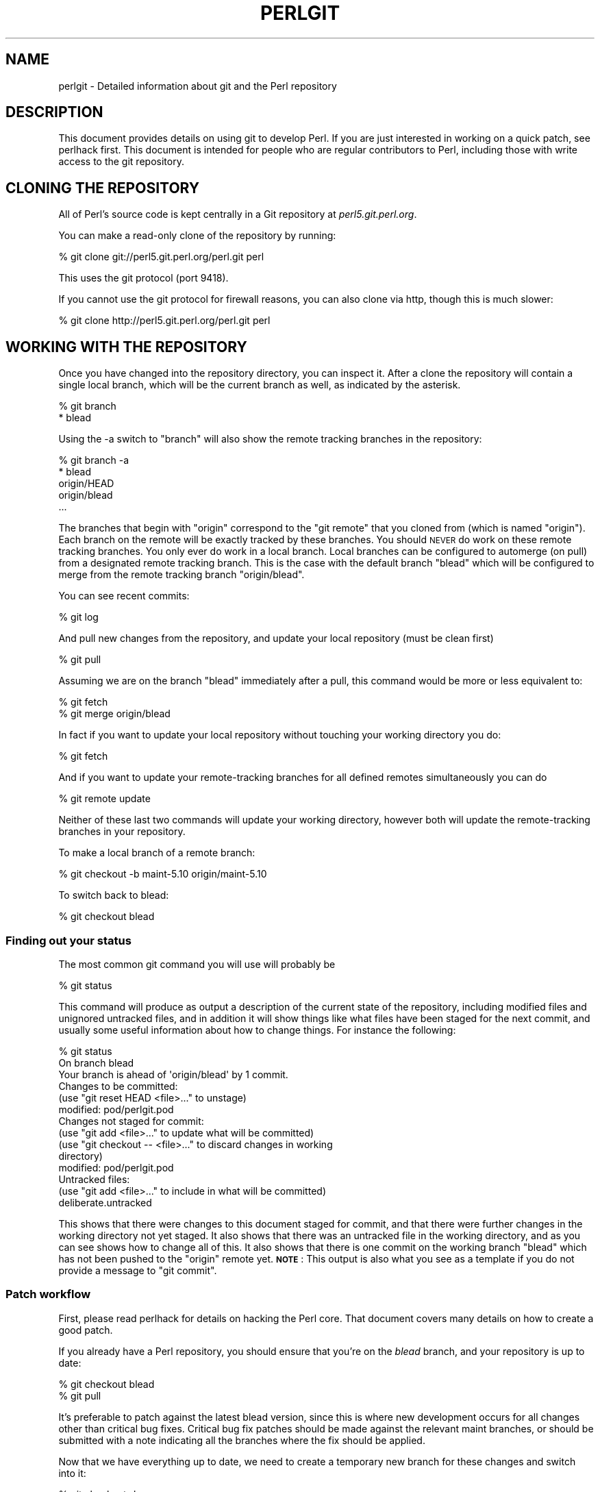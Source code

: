 .\" Automatically generated by Pod::Man 4.09 (Pod::Simple 3.35)
.\"
.\" Standard preamble:
.\" ========================================================================
.de Sp \" Vertical space (when we can't use .PP)
.if t .sp .5v
.if n .sp
..
.de Vb \" Begin verbatim text
.ft CW
.nf
.ne \\$1
..
.de Ve \" End verbatim text
.ft R
.fi
..
.\" Set up some character translations and predefined strings.  \*(-- will
.\" give an unbreakable dash, \*(PI will give pi, \*(L" will give a left
.\" double quote, and \*(R" will give a right double quote.  \*(C+ will
.\" give a nicer C++.  Capital omega is used to do unbreakable dashes and
.\" therefore won't be available.  \*(C` and \*(C' expand to `' in nroff,
.\" nothing in troff, for use with C<>.
.tr \(*W-
.ds C+ C\v'-.1v'\h'-1p'\s-2+\h'-1p'+\s0\v'.1v'\h'-1p'
.ie n \{\
.    ds -- \(*W-
.    ds PI pi
.    if (\n(.H=4u)&(1m=24u) .ds -- \(*W\h'-12u'\(*W\h'-12u'-\" diablo 10 pitch
.    if (\n(.H=4u)&(1m=20u) .ds -- \(*W\h'-12u'\(*W\h'-8u'-\"  diablo 12 pitch
.    ds L" ""
.    ds R" ""
.    ds C` ""
.    ds C' ""
'br\}
.el\{\
.    ds -- \|\(em\|
.    ds PI \(*p
.    ds L" ``
.    ds R" ''
.    ds C`
.    ds C'
'br\}
.\"
.\" Escape single quotes in literal strings from groff's Unicode transform.
.ie \n(.g .ds Aq \(aq
.el       .ds Aq '
.\"
.\" If the F register is >0, we'll generate index entries on stderr for
.\" titles (.TH), headers (.SH), subsections (.SS), items (.Ip), and index
.\" entries marked with X<> in POD.  Of course, you'll have to process the
.\" output yourself in some meaningful fashion.
.\"
.\" Avoid warning from groff about undefined register 'F'.
.de IX
..
.if !\nF .nr F 0
.if \nF>0 \{\
.    de IX
.    tm Index:\\$1\t\\n%\t"\\$2"
..
.    if !\nF==2 \{\
.        nr % 0
.        nr F 2
.    \}
.\}
.\"
.\" Accent mark definitions (@(#)ms.acc 1.5 88/02/08 SMI; from UCB 4.2).
.\" Fear.  Run.  Save yourself.  No user-serviceable parts.
.    \" fudge factors for nroff and troff
.if n \{\
.    ds #H 0
.    ds #V .8m
.    ds #F .3m
.    ds #[ \f1
.    ds #] \fP
.\}
.if t \{\
.    ds #H ((1u-(\\\\n(.fu%2u))*.13m)
.    ds #V .6m
.    ds #F 0
.    ds #[ \&
.    ds #] \&
.\}
.    \" simple accents for nroff and troff
.if n \{\
.    ds ' \&
.    ds ` \&
.    ds ^ \&
.    ds , \&
.    ds ~ ~
.    ds /
.\}
.if t \{\
.    ds ' \\k:\h'-(\\n(.wu*8/10-\*(#H)'\'\h"|\\n:u"
.    ds ` \\k:\h'-(\\n(.wu*8/10-\*(#H)'\`\h'|\\n:u'
.    ds ^ \\k:\h'-(\\n(.wu*10/11-\*(#H)'^\h'|\\n:u'
.    ds , \\k:\h'-(\\n(.wu*8/10)',\h'|\\n:u'
.    ds ~ \\k:\h'-(\\n(.wu-\*(#H-.1m)'~\h'|\\n:u'
.    ds / \\k:\h'-(\\n(.wu*8/10-\*(#H)'\z\(sl\h'|\\n:u'
.\}
.    \" troff and (daisy-wheel) nroff accents
.ds : \\k:\h'-(\\n(.wu*8/10-\*(#H+.1m+\*(#F)'\v'-\*(#V'\z.\h'.2m+\*(#F'.\h'|\\n:u'\v'\*(#V'
.ds 8 \h'\*(#H'\(*b\h'-\*(#H'
.ds o \\k:\h'-(\\n(.wu+\w'\(de'u-\*(#H)/2u'\v'-.3n'\*(#[\z\(de\v'.3n'\h'|\\n:u'\*(#]
.ds d- \h'\*(#H'\(pd\h'-\w'~'u'\v'-.25m'\f2\(hy\fP\v'.25m'\h'-\*(#H'
.ds D- D\\k:\h'-\w'D'u'\v'-.11m'\z\(hy\v'.11m'\h'|\\n:u'
.ds th \*(#[\v'.3m'\s+1I\s-1\v'-.3m'\h'-(\w'I'u*2/3)'\s-1o\s+1\*(#]
.ds Th \*(#[\s+2I\s-2\h'-\w'I'u*3/5'\v'-.3m'o\v'.3m'\*(#]
.ds ae a\h'-(\w'a'u*4/10)'e
.ds Ae A\h'-(\w'A'u*4/10)'E
.    \" corrections for vroff
.if v .ds ~ \\k:\h'-(\\n(.wu*9/10-\*(#H)'\s-2\u~\d\s+2\h'|\\n:u'
.if v .ds ^ \\k:\h'-(\\n(.wu*10/11-\*(#H)'\v'-.4m'^\v'.4m'\h'|\\n:u'
.    \" for low resolution devices (crt and lpr)
.if \n(.H>23 .if \n(.V>19 \
\{\
.    ds : e
.    ds 8 ss
.    ds o a
.    ds d- d\h'-1'\(ga
.    ds D- D\h'-1'\(hy
.    ds th \o'bp'
.    ds Th \o'LP'
.    ds ae ae
.    ds Ae AE
.\}
.rm #[ #] #H #V #F C
.\" ========================================================================
.\"
.IX Title "PERLGIT 1"
.TH PERLGIT 1 "2018-03-23" "perl v5.26.3" "Perl Programmers Reference Guide"
.\" For nroff, turn off justification.  Always turn off hyphenation; it makes
.\" way too many mistakes in technical documents.
.if n .ad l
.nh
.SH "NAME"
perlgit \- Detailed information about git and the Perl repository
.SH "DESCRIPTION"
.IX Header "DESCRIPTION"
This document provides details on using git to develop Perl. If you are
just interested in working on a quick patch, see perlhack first.
This document is intended for people who are regular contributors to
Perl, including those with write access to the git repository.
.SH "CLONING THE REPOSITORY"
.IX Header "CLONING THE REPOSITORY"
All of Perl's source code is kept centrally in a Git repository at
\&\fIperl5.git.perl.org\fR.
.PP
You can make a read-only clone of the repository by running:
.PP
.Vb 1
\&  % git clone git://perl5.git.perl.org/perl.git perl
.Ve
.PP
This uses the git protocol (port 9418).
.PP
If you cannot use the git protocol for firewall reasons, you can also
clone via http, though this is much slower:
.PP
.Vb 1
\&  % git clone http://perl5.git.perl.org/perl.git perl
.Ve
.SH "WORKING WITH THE REPOSITORY"
.IX Header "WORKING WITH THE REPOSITORY"
Once you have changed into the repository directory, you can inspect
it. After a clone the repository will contain a single local branch,
which will be the current branch as well, as indicated by the asterisk.
.PP
.Vb 2
\&  % git branch
\&  * blead
.Ve
.PP
Using the \-a switch to \f(CW\*(C`branch\*(C'\fR will also show the remote tracking
branches in the repository:
.PP
.Vb 5
\&  % git branch \-a
\&  * blead
\&    origin/HEAD
\&    origin/blead
\&  ...
.Ve
.PP
The branches that begin with \*(L"origin\*(R" correspond to the \*(L"git remote\*(R"
that you cloned from (which is named \*(L"origin\*(R"). Each branch on the
remote will be exactly tracked by these branches. You should \s-1NEVER\s0 do
work on these remote tracking branches. You only ever do work in a
local branch. Local branches can be configured to automerge (on pull)
from a designated remote tracking branch. This is the case with the
default branch \f(CW\*(C`blead\*(C'\fR which will be configured to merge from the
remote tracking branch \f(CW\*(C`origin/blead\*(C'\fR.
.PP
You can see recent commits:
.PP
.Vb 1
\&  % git log
.Ve
.PP
And pull new changes from the repository, and update your local
repository (must be clean first)
.PP
.Vb 1
\&  % git pull
.Ve
.PP
Assuming we are on the branch \f(CW\*(C`blead\*(C'\fR immediately after a pull, this
command would be more or less equivalent to:
.PP
.Vb 2
\&  % git fetch
\&  % git merge origin/blead
.Ve
.PP
In fact if you want to update your local repository without touching
your working directory you do:
.PP
.Vb 1
\&  % git fetch
.Ve
.PP
And if you want to update your remote-tracking branches for all defined
remotes simultaneously you can do
.PP
.Vb 1
\&  % git remote update
.Ve
.PP
Neither of these last two commands will update your working directory,
however both will update the remote-tracking branches in your
repository.
.PP
To make a local branch of a remote branch:
.PP
.Vb 1
\&  % git checkout \-b maint\-5.10 origin/maint\-5.10
.Ve
.PP
To switch back to blead:
.PP
.Vb 1
\&  % git checkout blead
.Ve
.SS "Finding out your status"
.IX Subsection "Finding out your status"
The most common git command you will use will probably be
.PP
.Vb 1
\&  % git status
.Ve
.PP
This command will produce as output a description of the current state
of the repository, including modified files and unignored untracked
files, and in addition it will show things like what files have been
staged for the next commit, and usually some useful information about
how to change things. For instance the following:
.PP
.Vb 3
\& % git status
\& On branch blead
\& Your branch is ahead of \*(Aqorigin/blead\*(Aq by 1 commit.
\&
\& Changes to be committed:
\&   (use "git reset HEAD <file>..." to unstage)
\&
\&       modified:   pod/perlgit.pod
\&
\& Changes not staged for commit:
\&   (use "git add <file>..." to update what will be committed)
\&   (use "git checkout \-\- <file>..." to discard changes in working
\&                                                              directory)
\&
\&       modified:   pod/perlgit.pod
\&
\& Untracked files:
\&   (use "git add <file>..." to include in what will be committed)
\&
\&       deliberate.untracked
.Ve
.PP
This shows that there were changes to this document staged for commit,
and that there were further changes in the working directory not yet
staged. It also shows that there was an untracked file in the working
directory, and as you can see shows how to change all of this. It also
shows that there is one commit on the working branch \f(CW\*(C`blead\*(C'\fR which has
not been pushed to the \f(CW\*(C`origin\*(C'\fR remote yet. \fB\s-1NOTE\s0\fR: This output
is also what you see as a template if you do not provide a message to
\&\f(CW\*(C`git commit\*(C'\fR.
.SS "Patch workflow"
.IX Subsection "Patch workflow"
First, please read perlhack for details on hacking the Perl core.
That document covers many details on how to create a good patch.
.PP
If you already have a Perl repository, you should ensure that you're on
the \fIblead\fR branch, and your repository is up to date:
.PP
.Vb 2
\&  % git checkout blead
\&  % git pull
.Ve
.PP
It's preferable to patch against the latest blead version, since this
is where new development occurs for all changes other than critical bug
fixes. Critical bug fix patches should be made against the relevant
maint branches, or should be submitted with a note indicating all the
branches where the fix should be applied.
.PP
Now that we have everything up to date, we need to create a temporary
new branch for these changes and switch into it:
.PP
.Vb 1
\&  % git checkout \-b orange
.Ve
.PP
which is the short form of
.PP
.Vb 2
\&  % git branch orange
\&  % git checkout orange
.Ve
.PP
Creating a topic branch makes it easier for the maintainers to rebase
or merge back into the master blead for a more linear history. If you
don't work on a topic branch the maintainer has to manually cherry pick
your changes onto blead before they can be applied.
.PP
That'll get you scolded on perl5\-porters, so don't do that. Be Awesome.
.PP
Then make your changes. For example, if Leon Brocard changes his name
to Orange Brocard, we should change his name in the \s-1AUTHORS\s0 file:
.PP
.Vb 1
\&  % perl \-pi \-e \*(Aqs{Leon Brocard}{Orange Brocard}\*(Aq AUTHORS
.Ve
.PP
You can see what files are changed:
.PP
.Vb 4
\&  % git status
\&  On branch orange
\&  Changes to be committed:
\&    (use "git reset HEAD <file>..." to unstage)
\&
\&     modified:   AUTHORS
.Ve
.PP
And you can see the changes:
.PP
.Vb 10
\& % git diff
\& diff \-\-git a/AUTHORS b/AUTHORS
\& index 293dd70..722c93e 100644
\& \-\-\- a/AUTHORS
\& +++ b/AUTHORS
\& @@ \-541,7 +541,7 @@    Lars Hecking              <lhecking@nmrc.ucc.ie>
\&  Laszlo Molnar                  <laszlo.molnar@eth.ericsson.se>
\&  Leif Huhn                      <leif@hale.dkstat.com>
\&  Len Johnson                    <lenjay@ibm.net>
\& \-Leon Brocard                   <acme@astray.com>
\& +Orange Brocard                 <acme@astray.com>
\&  Les Peters                     <lpeters@aol.net>
\&  Lesley Binks                   <lesley.binks@gmail.com>
\&  Lincoln D. Stein               <lstein@cshl.org>
.Ve
.PP
Now commit your change locally:
.PP
.Vb 3
\& % git commit \-a \-m \*(AqRename Leon Brocard to Orange Brocard\*(Aq
\& Created commit 6196c1d: Rename Leon Brocard to Orange Brocard
\&  1 files changed, 1 insertions(+), 1 deletions(\-)
.Ve
.PP
The \f(CW\*(C`\-a\*(C'\fR option is used to include all files that git tracks that you
have changed. If at this time, you only want to commit some of the
files you have worked on, you can omit the \f(CW\*(C`\-a\*(C'\fR and use the command
\&\f(CW\*(C`git\ add\ \f(CIFILE\ ...\f(CW\*(C'\fR before doing the commit. \f(CW\*(C`git\ add\ \-\-interactive\*(C'\fR allows you to even just commit portions of files
instead of all the changes in them.
.PP
The \f(CW\*(C`\-m\*(C'\fR option is used to specify the commit message. If you omit it,
git will open a text editor for you to compose the message
interactively. This is useful when the changes are more complex than
the sample given here, and, depending on the editor, to know that the
first line of the commit message doesn't exceed the 50 character legal
maximum.
.PP
Once you've finished writing your commit message and exited your
editor, git will write your change to disk and tell you something like
this:
.PP
.Vb 2
\& Created commit daf8e63: explain git status and stuff about remotes
\&  1 files changed, 83 insertions(+), 3 deletions(\-)
.Ve
.PP
If you re-run \f(CW\*(C`git status\*(C'\fR, you should see something like this:
.PP
.Vb 4
\& % git status
\& On branch orange
\& Untracked files:
\&   (use "git add <file>..." to include in what will be committed)
\&
\&       deliberate.untracked
\&
\& nothing added to commit but untracked files present (use "git add" to
\&                                                                  track)
.Ve
.PP
When in doubt, before you do anything else, check your status and read
it carefully, many questions are answered directly by the git status
output.
.PP
You can examine your last commit with:
.PP
.Vb 1
\&  % git show HEAD
.Ve
.PP
and if you are not happy with either the description or the patch
itself you can fix it up by editing the files once more and then issue:
.PP
.Vb 1
\&  % git commit \-a \-\-amend
.Ve
.PP
Now you should create a patch file for all your local changes:
.PP
.Vb 2
\&  % git format\-patch \-M blead..
\&  0001\-Rename\-Leon\-Brocard\-to\-Orange\-Brocard.patch
.Ve
.PP
Or for a lot of changes, e.g. from a topic branch:
.PP
.Vb 1
\&  % git format\-patch \-\-stdout \-M blead.. > topic\-branch\-changes.patch
.Ve
.PP
You should now send an email to
perlbug@perl.org <mailto:perlbug@perl.org> with a description of your
changes, and include this patch file as an attachment. In addition to
being tracked by \s-1RT,\s0 mail to perlbug will automatically be forwarded to
perl5\-porters (with manual moderation, so please be patient). You
should only send patches to
perl5\-porters@perl.org <mailto:perl5-porters@perl.org> directly if the
patch is not ready to be applied, but intended for discussion.
.PP
Please do not use \fIgit\-send\-email\fR\|(1) to send your patch. See Sending
patch emails for more information.
.PP
If you want to delete your temporary branch, you may do so with:
.PP
.Vb 6
\& % git checkout blead
\& % git branch \-d orange
\& error: The branch \*(Aqorange\*(Aq is not an ancestor of your current HEAD.
\& If you are sure you want to delete it, run \*(Aqgit branch \-D orange\*(Aq.
\& % git branch \-D orange
\& Deleted branch orange.
.Ve
.SS "Committing your changes"
.IX Subsection "Committing your changes"
Assuming that you'd like to commit all the changes you've made as a
single atomic unit, run this command:
.PP
.Vb 1
\&  % git commit \-a
.Ve
.PP
(That \f(CW\*(C`\-a\*(C'\fR tells git to add every file you've changed to this commit.
New files aren't automatically added to your commit when you use
\&\f(CW\*(C`commit \-a\*(C'\fR If you want to add files or to commit some, but not all of
your changes, have a look at the documentation for \f(CW\*(C`git add\*(C'\fR.)
.PP
Git will start up your favorite text editor, so that you can craft a
commit message for your change. See \*(L"Commit message\*(R" in perlhack for more
information about what makes a good commit message.
.PP
Once you've finished writing your commit message and exited your
editor, git will write your change to disk and tell you something like
this:
.PP
.Vb 2
\& Created commit daf8e63: explain git status and stuff about remotes
\&  1 files changed, 83 insertions(+), 3 deletions(\-)
.Ve
.PP
If you re-run \f(CW\*(C`git status\*(C'\fR, you should see something like this:
.PP
.Vb 6
\& % git status
\& On branch blead
\& Your branch is ahead of \*(Aqorigin/blead\*(Aq by 2 commits.
\&   (use "git push" to publish your local commits)
\& Untracked files:
\&   (use "git add <file>..." to include in what will be committed)
\&
\&       deliberate.untracked
\&
\& nothing added to commit but untracked files present (use "git add" to
\&                                                                  track)
.Ve
.PP
When in doubt, before you do anything else, check your status and read
it carefully, many questions are answered directly by the git status
output.
.SS "Sending patch emails"
.IX Subsection "Sending patch emails"
After you've generated your patch you should send it
to perlbug@perl.org <mailto:perlbug@perl.org> (as discussed in the
previous section) with a normal mail client as an
attachment, along with a description of the patch.
.PP
You \fBmust not\fR use \fIgit\-send\-email\fR\|(1) to send patches generated with
\&\fIgit\-format\-patch\fR\|(1). The \s-1RT\s0 ticketing system living behind
perlbug@perl.org <mailto:perlbug@perl.org> does not respect the inline
contents of E\-Mails, sending an inline patch to \s-1RT\s0 guarantees that your
patch will be destroyed.
.PP
Someone may download your patch from \s-1RT,\s0 which will result in the
subject (the first line of the commit message) being omitted.  See
\&\s-1RT\s0 #74192 <https://rt.perl.org/Ticket/Display.html?id=74192> and
commit a4583001 <http://perl5.git.perl.org/perl.git/commitdiff/a4583001>
for an example. Alternatively someone may
apply your patch from \s-1RT\s0 after it arrived in their mailbox, by which
time \s-1RT\s0 will have modified the inline content of the message.  See
\&\s-1RT\s0 #74532 <https://rt.perl.org/Ticket/Display.html?id=74532> and
commit f9bcfeac <http://perl5.git.perl.org/perl.git/commitdiff/f9bcfeac>
for a bad example of this failure mode.
.SS "A note on derived files"
.IX Subsection "A note on derived files"
Be aware that many files in the distribution are derivative\*(--avoid
patching them, because git won't see the changes to them, and the build
process will overwrite them. Patch the originals instead. Most
utilities (like perldoc) are in this category, i.e. patch
\&\fIutils/perldoc.PL\fR rather than \fIutils/perldoc\fR. Similarly, don't
create patches for files under \fI\f(CI$src_root\fI/ext\fR from their copies found
in \fI\f(CI$install_root\fI/lib\fR. If you are unsure about the proper location of
a file that may have gotten copied while building the source
distribution, consult the \fI\s-1MANIFEST\s0\fR.
.SS "Cleaning a working directory"
.IX Subsection "Cleaning a working directory"
The command \f(CW\*(C`git clean\*(C'\fR can with varying arguments be used as a
replacement for \f(CW\*(C`make clean\*(C'\fR.
.PP
To reset your working directory to a pristine condition you can do:
.PP
.Vb 1
\&  % git clean \-dxf
.Ve
.PP
However, be aware this will delete \s-1ALL\s0 untracked content. You can use
.PP
.Vb 1
\&  % git clean \-Xf
.Ve
.PP
to remove all ignored untracked files, such as build and test
byproduct, but leave any manually created files alone.
.PP
If you only want to cancel some uncommitted edits, you can use \f(CW\*(C`git
checkout\*(C'\fR and give it a list of files to be reverted, or \f(CW\*(C`git checkout
\&\-f\*(C'\fR to revert them all.
.PP
If you want to cancel one or several commits, you can use \f(CW\*(C`git reset\*(C'\fR.
.SS "Bisecting"
.IX Subsection "Bisecting"
\&\f(CW\*(C`git\*(C'\fR provides a built-in way to determine which commit should be blamed
for introducing a given bug. \f(CW\*(C`git bisect\*(C'\fR performs a binary search of
history to locate the first failing commit. It is fast, powerful and
flexible, but requires some setup and to automate the process an auxiliary
shell script is needed.
.PP
The core provides a wrapper program, \fIPorting/bisect.pl\fR, which attempts to
simplify as much as possible, making bisecting as simple as running a Perl
one-liner. For example, if you want to know when this became an error:
.PP
.Vb 1
\&    perl \-e \*(Aqmy $a := 2\*(Aq
.Ve
.PP
you simply run this:
.PP
.Vb 1
\&    .../Porting/bisect.pl \-e \*(Aqmy $a := 2;\*(Aq
.Ve
.PP
Using \fIPorting/bisect.pl\fR, with one command (and no other files) it's easy to
find out
.IP "\(bu" 4
Which commit caused this example code to break?
.IP "\(bu" 4
Which commit caused this example code to start working?
.IP "\(bu" 4
Which commit added the first file to match this regex?
.IP "\(bu" 4
Which commit removed the last file to match this regex?
.PP
usually without needing to know which versions of perl to use as start and
end revisions, as \fIPorting/bisect.pl\fR automatically searches to find the
earliest stable version for which the test case passes. Run
\&\f(CW\*(C`Porting/bisect.pl \-\-help\*(C'\fR for the full documentation, including how to
set the \f(CW\*(C`Configure\*(C'\fR and build time options.
.PP
If you require more flexibility than \fIPorting/bisect.pl\fR has to offer, you'll
need to run \f(CW\*(C`git bisect\*(C'\fR yourself. It's most useful to use \f(CW\*(C`git bisect run\*(C'\fR
to automate the building and testing of perl revisions. For this you'll need
a shell script for \f(CW\*(C`git\*(C'\fR to call to test a particular revision. An example
script is \fIPorting/bisect\-example.sh\fR, which you should copy \fBoutside\fR of
the repository, as the bisect process will reset the state to a clean checkout
as it runs. The instructions below assume that you copied it as \fI~/run\fR and
then edited it as appropriate.
.PP
You first enter in bisect mode with:
.PP
.Vb 1
\&  % git bisect start
.Ve
.PP
For example, if the bug is present on \f(CW\*(C`HEAD\*(C'\fR but wasn't in 5.10.0,
\&\f(CW\*(C`git\*(C'\fR will learn about this when you enter:
.PP
.Vb 3
\&  % git bisect bad
\&  % git bisect good perl\-5.10.0
\&  Bisecting: 853 revisions left to test after this
.Ve
.PP
This results in checking out the median commit between \f(CW\*(C`HEAD\*(C'\fR and
\&\f(CW\*(C`perl\-5.10.0\*(C'\fR. You can then run the bisecting process with:
.PP
.Vb 1
\&  % git bisect run ~/run
.Ve
.PP
When the first bad commit is isolated, \f(CW\*(C`git bisect\*(C'\fR will tell you so:
.PP
.Vb 4
\&  ca4cfd28534303b82a216cfe83a1c80cbc3b9dc5 is first bad commit
\&  commit ca4cfd28534303b82a216cfe83a1c80cbc3b9dc5
\&  Author: Dave Mitchell <davem@fdisolutions.com>
\&  Date:   Sat Feb 9 14:56:23 2008 +0000
\&
\&      [perl #49472] Attributes + Unknown Error
\&      ...
\&
\&  bisect run success
.Ve
.PP
You can peek into the bisecting process with \f(CW\*(C`git bisect log\*(C'\fR and
\&\f(CW\*(C`git bisect visualize\*(C'\fR. \f(CW\*(C`git bisect reset\*(C'\fR will get you out of bisect
mode.
.PP
Please note that the first \f(CW\*(C`good\*(C'\fR state must be an ancestor of the
first \f(CW\*(C`bad\*(C'\fR state. If you want to search for the commit that \fIsolved\fR
some bug, you have to negate your test case (i.e. exit with \f(CW1\fR if \s-1OK\s0
and \f(CW0\fR if not) and still mark the lower bound as \f(CW\*(C`good\*(C'\fR and the
upper as \f(CW\*(C`bad\*(C'\fR. The \*(L"first bad commit\*(R" has then to be understood as
the \*(L"first commit where the bug is solved\*(R".
.PP
\&\f(CW\*(C`git help bisect\*(C'\fR has much more information on how you can tweak your
binary searches.
.SS "Topic branches and rewriting history"
.IX Subsection "Topic branches and rewriting history"
Individual committers should create topic branches under
\&\fByourname\fR/\fBsome_descriptive_name\fR:
.PP
.Vb 4
\&  % branch="$yourname/$some_descriptive_name"
\&  % git checkout \-b $branch
\&  ... do local edits, commits etc ...
\&  % git push origin \-u $branch
.Ve
.PP
Should you be stuck with an ancient version of git (prior to 1.7), then
\&\f(CW\*(C`git push\*(C'\fR will not have the \f(CW\*(C`\-u\*(C'\fR switch, and you have to replace the
last step with the following sequence:
.PP
.Vb 3
\&  % git push origin $branch:refs/heads/$branch
\&  % git config branch.$branch.remote origin
\&  % git config branch.$branch.merge refs/heads/$branch
.Ve
.PP
If you want to make changes to someone else's topic branch, you should
check with its creator before making any change to it.
.PP
You
might sometimes find that the original author has edited the branch's
history. There are lots of good reasons for this. Sometimes, an author
might simply be rebasing the branch onto a newer source point.
Sometimes, an author might have found an error in an early commit which
they wanted to fix before merging the branch to blead.
.PP
Currently the master repository is configured to forbid
non-fast-forward merges. This means that the branches within can not be
rebased and pushed as a single step.
.PP
The only way you will ever be allowed to rebase or modify the history
of a pushed branch is to delete it and push it as a new branch under
the same name. Please think carefully about doing this. It may be
better to sequentially rename your branches so that it is easier for
others working with you to cherry-pick their local changes onto the new
version. (\s-1XXX:\s0 needs explanation).
.PP
If you want to rebase a personal topic branch, you will have to delete
your existing topic branch and push as a new version of it. You can do
this via the following formula (see the explanation about \f(CW\*(C`refspec\*(C'\fR's
in the git push documentation for details) after you have rebased your
branch:
.PP
.Vb 4
\&  # first rebase
\&  % git checkout $user/$topic
\&  % git fetch
\&  % git rebase origin/blead
\&
\&  # then "delete\-and\-push"
\&  % git push origin :$user/$topic
\&  % git push origin $user/$topic
.Ve
.PP
\&\fB\s-1NOTE:\s0\fR it is forbidden at the repository level to delete any of the
\&\*(L"primary\*(R" branches. That is any branch matching
\&\f(CW\*(C`m!^(blead|maint|perl)!\*(C'\fR. Any attempt to do so will result in git
producing an error like this:
.PP
.Vb 7
\&  % git push origin :blead
\&  *** It is forbidden to delete blead/maint branches in this repository
\&  error: hooks/update exited with error code 1
\&  error: hook declined to update refs/heads/blead
\&  To ssh://perl5.git.perl.org/perl
\&   ! [remote rejected] blead (hook declined)
\&   error: failed to push some refs to \*(Aqssh://perl5.git.perl.org/perl\*(Aq
.Ve
.PP
As a matter of policy we do \fBnot\fR edit the history of the blead and
maint\-* branches. If a typo (or worse) sneaks into a commit to blead or
maint\-*, we'll fix it in another commit. The only types of updates
allowed on these branches are \*(L"fast-forwards\*(R", where all history is
preserved.
.PP
Annotated tags in the canonical perl.git repository will never be
deleted or modified. Think long and hard about whether you want to push
a local tag to perl.git before doing so. (Pushing simple tags is
not allowed.)
.SS "Grafts"
.IX Subsection "Grafts"
The perl history contains one mistake which was not caught in the
conversion: a merge was recorded in the history between blead and
maint\-5.10 where no merge actually occurred. Due to the nature of git,
this is now impossible to fix in the public repository. You can remove
this mis-merge locally by adding the following line to your
\&\f(CW\*(C`.git/info/grafts\*(C'\fR file:
.PP
.Vb 1
\& 296f12bbbbaa06de9be9d09d3dcf8f4528898a49 434946e0cb7a32589ed92d18008aaa1d88515930
.Ve
.PP
It is particularly important to have this graft line if any bisecting
is done in the area of the \*(L"merge\*(R" in question.
.SH "WRITE ACCESS TO THE GIT REPOSITORY"
.IX Header "WRITE ACCESS TO THE GIT REPOSITORY"
Once you have write access, you will need to modify the \s-1URL\s0 for the
origin remote to enable pushing. Edit \fI.git/config\fR with the
\&\fIgit\-config\fR\|(1) command:
.PP
.Vb 1
\&  % git config remote.origin.url ssh://perl5.git.perl.org/perl.git
.Ve
.PP
You can also set up your user name and e\-mail address. Most people do
this once globally in their \fI~/.gitconfig\fR by doing something like:
.PP
.Vb 2
\&  % git config \-\-global user.name "\*(Aevar Arnfjo\*:r\*(d- Bjarmason"
\&  % git config \-\-global user.email avarab@gmail.com
.Ve
.PP
However, if you'd like to override that just for perl,
execute something like the following in \fIperl\fR:
.PP
.Vb 1
\&  % git config user.email avar@cpan.org
.Ve
.PP
It is also possible to keep \f(CW\*(C`origin\*(C'\fR as a git remote, and add a new
remote for ssh access:
.PP
.Vb 1
\&  % git remote add camel perl5.git.perl.org:/perl.git
.Ve
.PP
This allows you to update your local repository by pulling from
\&\f(CW\*(C`origin\*(C'\fR, which is faster and doesn't require you to authenticate, and
to push your changes back with the \f(CW\*(C`camel\*(C'\fR remote:
.PP
.Vb 2
\&  % git fetch camel
\&  % git push camel
.Ve
.PP
The \f(CW\*(C`fetch\*(C'\fR command just updates the \f(CW\*(C`camel\*(C'\fR refs, as the objects
themselves should have been fetched when pulling from \f(CW\*(C`origin\*(C'\fR.
.SS "Accepting a patch"
.IX Subsection "Accepting a patch"
If you have received a patch file generated using the above section,
you should try out the patch.
.PP
First we need to create a temporary new branch for these changes and
switch into it:
.PP
.Vb 1
\& % git checkout \-b experimental
.Ve
.PP
Patches that were formatted by \f(CW\*(C`git format\-patch\*(C'\fR are applied with
\&\f(CW\*(C`git am\*(C'\fR:
.PP
.Vb 2
\& % git am 0001\-Rename\-Leon\-Brocard\-to\-Orange\-Brocard.patch
\& Applying Rename Leon Brocard to Orange Brocard
.Ve
.PP
Note that some \s-1UNIX\s0 mail systems can mess with text attachments containing
\&'From '. This will fix them up:
.PP
.Vb 2
\& % perl \-pi \-e\*(Aqs/^>From /From /\*(Aq \e
\&                        0001\-Rename\-Leon\-Brocard\-to\-Orange\-Brocard.patch
.Ve
.PP
If just a raw diff is provided, it is also possible use this two-step
process:
.PP
.Vb 3
\& % git apply bugfix.diff
\& % git commit \-a \-m "Some fixing" \e
\&                            \-\-author="That Guy <that.guy@internets.com>"
.Ve
.PP
Now we can inspect the change:
.PP
.Vb 4
\& % git show HEAD
\& commit b1b3dab48344cff6de4087efca3dbd63548ab5e2
\& Author: Leon Brocard <acme@astray.com>
\& Date:   Fri Dec 19 17:02:59 2008 +0000
\&
\&   Rename Leon Brocard to Orange Brocard
\&
\& diff \-\-git a/AUTHORS b/AUTHORS
\& index 293dd70..722c93e 100644
\& \-\-\- a/AUTHORS
\& +++ b/AUTHORS
\& @@ \-541,7 +541,7 @@ Lars Hecking                 <lhecking@nmrc.ucc.ie>
\&  Laszlo Molnar                  <laszlo.molnar@eth.ericsson.se>
\&  Leif Huhn                      <leif@hale.dkstat.com>
\&  Len Johnson                    <lenjay@ibm.net>
\& \-Leon Brocard                   <acme@astray.com>
\& +Orange Brocard                 <acme@astray.com>
\&  Les Peters                     <lpeters@aol.net>
\&  Lesley Binks                   <lesley.binks@gmail.com>
\&  Lincoln D. Stein               <lstein@cshl.org>
.Ve
.PP
If you are a committer to Perl and you think the patch is good, you can
then merge it into blead then push it out to the main repository:
.PP
.Vb 3
\&  % git checkout blead
\&  % git merge experimental
\&  % git push origin blead
.Ve
.PP
If you want to delete your temporary branch, you may do so with:
.PP
.Vb 7
\& % git checkout blead
\& % git branch \-d experimental
\& error: The branch \*(Aqexperimental\*(Aq is not an ancestor of your current
\& HEAD.  If you are sure you want to delete it, run \*(Aqgit branch \-D
\& experimental\*(Aq.
\& % git branch \-D experimental
\& Deleted branch experimental.
.Ve
.SS "Committing to blead"
.IX Subsection "Committing to blead"
The 'blead' branch will become the next production release of Perl.
.PP
Before pushing \fIany\fR local change to blead, it's incredibly important
that you do a few things, lest other committers come after you with
pitchforks and torches:
.IP "\(bu" 4
Make sure you have a good commit message. See \*(L"Commit
message\*(R" in perlhack for details.
.IP "\(bu" 4
Run the test suite. You might not think that one typo fix would break a
test file. You'd be wrong. Here's an example of where not running the
suite caused problems. A patch was submitted that added a couple of
tests to an existing \fI.t\fR. It couldn't possibly affect anything else, so
no need to test beyond the single affected \fI.t\fR, right?  But, the
submitter's email address had changed since the last of their
submissions, and this caused other tests to fail. Running the test
target given in the next item would have caught this problem.
.IP "\(bu" 4
If you don't run the full test suite, at least \f(CW\*(C`make test_porting\*(C'\fR.
This will run basic sanity checks. To see which sanity checks, have a
look in \fIt/porting\fR.
.IP "\(bu" 4
If you make any changes that affect miniperl or core routines that have
different code paths for miniperl, be sure to run \f(CW\*(C`make minitest\*(C'\fR.
This will catch problems that even the full test suite will not catch
because it runs a subset of tests under miniperl rather than perl.
.SS "On merging and rebasing"
.IX Subsection "On merging and rebasing"
Simple, one-off commits pushed to the 'blead' branch should be simple
commits that apply cleanly.  In other words, you should make sure your
work is committed against the current position of blead, so that you can
push back to the master repository without merging.
.PP
Sometimes, blead will move while you're building or testing your
changes.  When this happens, your push will be rejected with a message
like this:
.PP
.Vb 7
\& To ssh://perl5.git.perl.org/perl.git
\&  ! [rejected]        blead \-> blead (non\-fast\-forward)
\& error: failed to push some refs to \*(Aqssh://perl5.git.perl.org/perl.git\*(Aq
\& To prevent you from losing history, non\-fast\-forward updates were
\& rejected Merge the remote changes (e.g. \*(Aqgit pull\*(Aq) before pushing
\& again.  See the \*(AqNote about fast\-forwards\*(Aq section of \*(Aqgit push \-\-help\*(Aq
\& for details.
.Ve
.PP
When this happens, you can just \fIrebase\fR your work against the new
position of blead, like this (assuming your remote for the master
repository is \*(L"p5p\*(R"):
.PP
.Vb 2
\&  % git fetch p5p
\&  % git rebase p5p/blead
.Ve
.PP
You will see your commits being re-applied, and you will then be able to
push safely.  More information about rebasing can be found in the
documentation for the \fIgit\-rebase\fR\|(1) command.
.PP
For larger sets of commits that only make sense together, or that would
benefit from a summary of the set's purpose, you should use a merge
commit.  You should perform your work on a topic branch, which you should regularly rebase
against blead to ensure that your code is not broken by blead moving.
When you have finished your work, please perform a final rebase and
test.  Linear history is something that gets lost with every
commit on blead, but a final rebase makes the history linear
again, making it easier for future maintainers to see what has
happened.  Rebase as follows (assuming your work was on the
branch \f(CW\*(C`committer/somework\*(C'\fR):
.PP
.Vb 2
\&  % git checkout committer/somework
\&  % git rebase blead
.Ve
.PP
Then you can merge it into master like this:
.PP
.Vb 3
\&  % git checkout blead
\&  % git merge \-\-no\-ff \-\-no\-commit committer/somework
\&  % git commit \-a
.Ve
.PP
The switches above deserve explanation.  \f(CW\*(C`\-\-no\-ff\*(C'\fR indicates that even
if all your work can be applied linearly against blead, a merge commit
should still be prepared.  This ensures that all your work will be shown
as a side branch, with all its commits merged into the mainstream blead
by the merge commit.
.PP
\&\f(CW\*(C`\-\-no\-commit\*(C'\fR means that the merge commit will be \fIprepared\fR but not
\&\fIcommitted\fR.  The commit is then actually performed when you run the
next command, which will bring up your editor to describe the commit.
Without \f(CW\*(C`\-\-no\-commit\*(C'\fR, the commit would be made with nearly no useful
message, which would greatly diminish the value of the merge commit as a
placeholder for the work's description.
.PP
When describing the merge commit, explain the purpose of the branch, and
keep in mind that this description will probably be used by the
eventual release engineer when reviewing the next perldelta document.
.SS "Committing to maintenance versions"
.IX Subsection "Committing to maintenance versions"
Maintenance versions should only be altered to add critical bug fixes,
see perlpolicy.
.PP
To commit to a maintenance version of perl, you need to create a local
tracking branch:
.PP
.Vb 1
\&  % git checkout \-\-track \-b maint\-5.005 origin/maint\-5.005
.Ve
.PP
This creates a local branch named \f(CW\*(C`maint\-5.005\*(C'\fR, which tracks the
remote branch \f(CW\*(C`origin/maint\-5.005\*(C'\fR. Then you can pull, commit, merge
and push as before.
.PP
You can also cherry-pick commits from blead and another branch, by
using the \f(CW\*(C`git cherry\-pick\*(C'\fR command. It is recommended to use the
\&\fB\-x\fR option to \f(CW\*(C`git cherry\-pick\*(C'\fR in order to record the \s-1SHA1\s0 of the
original commit in the new commit message.
.PP
Before pushing any change to a maint version, make sure you've
satisfied the steps in \*(L"Committing to blead\*(R" above.
.SS "Merging from a branch via GitHub"
.IX Subsection "Merging from a branch via GitHub"
While we don't encourage the submission of patches via GitHub, that
will still happen. Here is a guide to merging patches from a GitHub
repository.
.PP
.Vb 2
\&  % git remote add avar git://github.com/avar/perl.git
\&  % git fetch avar
.Ve
.PP
Now you can see the differences between the branch and blead:
.PP
.Vb 1
\&  % git diff avar/orange
.Ve
.PP
And you can see the commits:
.PP
.Vb 1
\&  % git log avar/orange
.Ve
.PP
If you approve of a specific commit, you can cherry pick it:
.PP
.Vb 1
\&  % git cherry\-pick 0c24b290ae02b2ab3304f51d5e11e85eb3659eae
.Ve
.PP
Or you could just merge the whole branch if you like it all:
.PP
.Vb 1
\&  % git merge avar/orange
.Ve
.PP
And then push back to the repository:
.PP
.Vb 1
\&  % git push origin blead
.Ve
.SS "Using a smoke-me branch to test changes"
.IX Subsection "Using a smoke-me branch to test changes"
Sometimes a change affects code paths which you cannot test on the OSes
which are directly available to you and it would be wise to have users
on other OSes test the change before you commit it to blead.
.PP
Fortunately, there is a way to get your change smoke-tested on various
OSes: push it to a \*(L"smoke-me\*(R" branch and wait for certain automated
smoke-testers to report the results from their OSes.
.PP
The procedure for doing this is roughly as follows (using the example of
of tonyc's smoke-me branch called win32stat):
.PP
First, make a local branch and switch to it:
.PP
.Vb 1
\&  % git checkout \-b win32stat
.Ve
.PP
Make some changes, build perl and test your changes, then commit them to
your local branch. Then push your local branch to a remote smoke-me
branch:
.PP
.Vb 1
\&  % git push origin win32stat:smoke\-me/tonyc/win32stat
.Ve
.PP
Now you can switch back to blead locally:
.PP
.Vb 1
\&  % git checkout blead
.Ve
.PP
and continue working on other things while you wait a day or two,
keeping an eye on the results reported for your smoke-me branch at
<http://perl.develop\-help.com/?b=smoke\-me/tonyc/win32state>.
.PP
If all is well then update your blead branch:
.PP
.Vb 1
\&  % git pull
.Ve
.PP
then checkout your smoke-me branch once more and rebase it on blead:
.PP
.Vb 1
\&  % git rebase blead win32stat
.Ve
.PP
Now switch back to blead and merge your smoke-me branch into it:
.PP
.Vb 2
\&  % git checkout blead
\&  % git merge win32stat
.Ve
.PP
As described earlier, if there are many changes on your smoke-me branch
then you should prepare a merge commit in which to give an overview of
those changes by using the following command instead of the last
command above:
.PP
.Vb 1
\&  % git merge win32stat \-\-no\-ff \-\-no\-commit
.Ve
.PP
You should now build perl and test your (merged) changes one last time
(ideally run the whole test suite, but failing that at least run the
\&\fIt/porting/*.t\fR tests) before pushing your changes as usual:
.PP
.Vb 1
\&  % git push origin blead
.Ve
.PP
Finally, you should then delete the remote smoke-me branch:
.PP
.Vb 1
\&  % git push origin :smoke\-me/tonyc/win32stat
.Ve
.PP
(which is likely to produce a warning like this, which can be ignored:
.PP
.Vb 4
\& remote: fatal: ambiguous argument
\&                                  \*(Aqrefs/heads/smoke\-me/tonyc/win32stat\*(Aq:
\& unknown revision or path not in the working tree.
\& remote: Use \*(Aq\-\-\*(Aq to separate paths from revisions
.Ve
.PP
) and then delete your local branch:
.PP
.Vb 1
\&  % git branch \-d win32stat
.Ve
.SS "A note on camel and dromedary"
.IX Subsection "A note on camel and dromedary"
The committers have \s-1SSH\s0 access to the two servers that serve
\&\f(CW\*(C`perl5.git.perl.org\*(C'\fR. One is \f(CW\*(C`perl5.git.perl.org\*(C'\fR itself (\fIcamel\fR),
which is the 'master' repository. The second one is
\&\f(CW\*(C`users.perl5.git.perl.org\*(C'\fR (\fIdromedary\fR), which can be used for
general testing and development. Dromedary syncs the git tree from
camel every few minutes, you should not push there. Both machines also
have a full \s-1CPAN\s0 mirror in \fI/srv/CPAN\fR, please use this. To share files
with the general public, dromedary serves your \fI~/public_html/\fR as
\&\f(CW\*(C`<http://users.perl5.git.perl.org/~yourlogin/>\*(C'\fR
.PP
These hosts have fairly strict firewalls to the outside. Outgoing, only
rsync, ssh and git are allowed. For http and ftp, you can use
<http://webproxy:3128> as proxy. Incoming, the firewall tries to detect
attacks and blocks \s-1IP\s0 addresses with suspicious activity. This
sometimes (but very rarely) has false positives and you might get
blocked. The quickest way to get unblocked is to notify the admins.
.PP
These two boxes are owned, hosted, and operated by booking.com. You can
reach the sysadmins in #p5p on irc.perl.org or via mail to
perl5\-porters@perl.org <mailto:perl5-porters@perl.org>.

